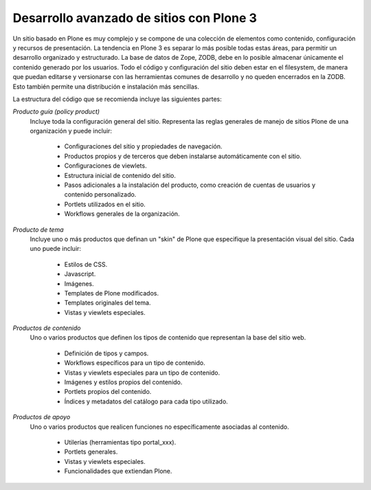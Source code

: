 *****************************************
Desarrollo avanzado de sitios con Plone 3
*****************************************

Un sitio basado en Plone es muy complejo y se compone de una colección de
elementos como contenido, configuración y recursos de presentación. La
tendencia en Plone 3 es separar lo más posible todas estas áreas, para
permitir un desarrollo organizado y estructurado. La base de datos de Zope,
ZODB, debe en lo posible almacenar únicamente el contenido generado por los
usuarios. Todo el código y configuración del sitio deben estar en el
filesystem, de manera que puedan editarse y versionarse con las herramientas
comunes de desarrollo y no queden encerrados en la ZODB. Esto también permite
una distribución e instalación más sencillas.

La estructura del código que se recomienda incluye las siguientes partes:

`Producto guía (policy product)`
    Incluye toda la configuración general del sitio. Representa las reglas
    generales de manejo de sitios Plone de una organización y puede incluir:

        * Configuraciones del sitio y propiedades de navegación.
        * Productos propios y de terceros que deben instalarse automáticamente
          con el sitio.
        * Configuraciones de viewlets.
        * Estructura inicial de contenido del sitio.
        * Pasos adicionales a la instalación del producto, como creación de
          cuentas de usuarios y contenido personalizado.
        * Portlets utilizados en el sitio.
        * Workflows generales de la organización.

`Producto de tema`
    Incluye uno o más productos que definan un "skin" de Plone que especifique
    la presentación visual del sitio. Cada uno puede incluir:

        * Estilos de CSS.
        * Javascript.
        * Imágenes.
        * Templates de Plone modificados.
        * Templates originales del tema.
        * Vistas y viewlets especiales.

`Productos de contenido`
    Uno o varios productos que definen los tipos de contenido que representan
    la base del sitio web.

        * Definición de tipos y campos.
        * Workflows específicos para un tipo de contenido.
        * Vistas y viewlets especiales para un tipo de contenido.
        * Imágenes y estilos propios del contenido.
        * Portlets propios del contenido.
        * Índices y metadatos del catálogo para cada tipo utilizado.

`Productos de apoyo`
    Uno o varios productos que realicen funciones no específicamente
    asociadas al contenido.

        * Utilerías (herramientas tipo portal_xxx).
        * Portlets generales.
        * Vistas y viewlets especiales.
        * Funcionalidades que extiendan Plone.

